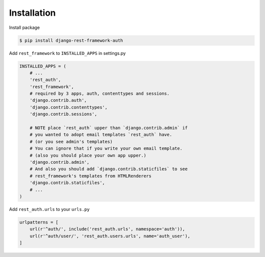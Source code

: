 Installation
============


Install package

.. code-block:: bash

    $ pip install django-rest-framework-auth


Add ``rest_framework`` to ``INSTALLED_APPS`` in settings.py

.. code-block:: python

    INSTALLED_APPS = (
        # ...
        'rest_auth',
        'rest_framework',
        # required by 3 apps, auth, contenttypes and sessions.
        'django.contrib.auth',
        'django.contrib.contenttypes',
        'django.contrib.sessions',

        # NOTE place `rest_auth` upper than `django.contrib.admin` if
        # you wanted to adopt email templates `rest_auth` have.
        # (or you see admin's templates)
        # You can ignore that if you write your own email template.
        # (also you should place your own app upper.)
        'django.contrib.admin',
        # And also you should add `django.contrib.staticfiles` to see
        # rest_framework's templates from HTMLRenderers
        'django.contrib.staticfiles',
        # ...
    )


Add ``rest_auth.urls`` to your ``urls.py``

.. code-block:: python

    urlpatterns = [
        url(r'^auth/', include('rest_auth.urls', namespace='auth')),
        url(r'^auth/user/', 'rest_auth.users.urls', name='auth_user'),
    ]
